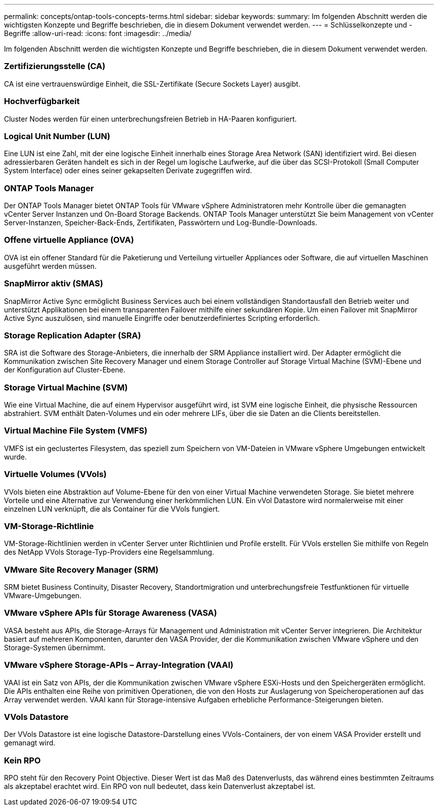---
permalink: concepts/ontap-tools-concepts-terms.html 
sidebar: sidebar 
keywords:  
summary: Im folgenden Abschnitt werden die wichtigsten Konzepte und Begriffe beschrieben, die in diesem Dokument verwendet werden. 
---
= Schlüsselkonzepte und -Begriffe
:allow-uri-read: 
:icons: font
:imagesdir: ../media/


[role="lead"]
Im folgenden Abschnitt werden die wichtigsten Konzepte und Begriffe beschrieben, die in diesem Dokument verwendet werden.



=== Zertifizierungsstelle (CA)

CA ist eine vertrauenswürdige Einheit, die SSL-Zertifikate (Secure Sockets Layer) ausgibt.



=== Hochverfügbarkeit

Cluster Nodes werden für einen unterbrechungsfreien Betrieb in HA-Paaren konfiguriert.



=== Logical Unit Number (LUN)

Eine LUN ist eine Zahl, mit der eine logische Einheit innerhalb eines Storage Area Network (SAN) identifiziert wird. Bei diesen adressierbaren Geräten handelt es sich in der Regel um logische Laufwerke, auf die über das SCSI-Protokoll (Small Computer System Interface) oder eines seiner gekapselten Derivate zugegriffen wird.



=== ONTAP Tools Manager

Der ONTAP Tools Manager bietet ONTAP Tools für VMware vSphere Administratoren mehr Kontrolle über die gemanagten vCenter Server Instanzen und On-Board Storage Backends. ONTAP Tools Manager unterstützt Sie beim Management von vCenter Server-Instanzen, Speicher-Back-Ends, Zertifikaten, Passwörtern und Log-Bundle-Downloads.



=== Offene virtuelle Appliance (OVA)

OVA ist ein offener Standard für die Paketierung und Verteilung virtueller Appliances oder Software, die auf virtuellen Maschinen ausgeführt werden müssen.



=== SnapMirror aktiv (SMAS)

SnapMirror Active Sync ermöglicht Business Services auch bei einem vollständigen Standortausfall den Betrieb weiter und unterstützt Applikationen bei einem transparenten Failover mithilfe einer sekundären Kopie. Um einen Failover mit SnapMirror Active Sync auszulösen, sind manuelle Eingriffe oder benutzerdefiniertes Scripting erforderlich.



=== Storage Replication Adapter (SRA)

SRA ist die Software des Storage-Anbieters, die innerhalb der SRM Appliance installiert wird. Der Adapter ermöglicht die Kommunikation zwischen Site Recovery Manager und einem Storage Controller auf Storage Virtual Machine (SVM)-Ebene und der Konfiguration auf Cluster-Ebene.



=== Storage Virtual Machine (SVM)

Wie eine Virtual Machine, die auf einem Hypervisor ausgeführt wird, ist SVM eine logische Einheit, die physische Ressourcen abstrahiert. SVM enthält Daten-Volumes und ein oder mehrere LIFs, über die sie Daten an die Clients bereitstellen.



=== Virtual Machine File System (VMFS)

VMFS ist ein geclustertes Filesystem, das speziell zum Speichern von VM-Dateien in VMware vSphere Umgebungen entwickelt wurde.



=== Virtuelle Volumes (VVols)

VVols bieten eine Abstraktion auf Volume-Ebene für den von einer Virtual Machine verwendeten Storage. Sie bietet mehrere Vorteile und eine Alternative zur Verwendung einer herkömmlichen LUN. Ein vVol Datastore wird normalerweise mit einer einzelnen LUN verknüpft, die als Container für die VVols fungiert.



=== VM-Storage-Richtlinie

VM-Storage-Richtlinien werden in vCenter Server unter Richtlinien und Profile erstellt. Für VVols erstellen Sie mithilfe von Regeln des NetApp VVols Storage-Typ-Providers eine Regelsammlung.



=== VMware Site Recovery Manager (SRM)

SRM bietet Business Continuity, Disaster Recovery, Standortmigration und unterbrechungsfreie Testfunktionen für virtuelle VMware-Umgebungen.



=== VMware vSphere APIs für Storage Awareness (VASA)

VASA besteht aus APIs, die Storage-Arrays für Management und Administration mit vCenter Server integrieren. Die Architektur basiert auf mehreren Komponenten, darunter den VASA Provider, der die Kommunikation zwischen VMware vSphere und den Storage-Systemen übernimmt.



=== VMware vSphere Storage-APIs – Array-Integration (VAAI)

VAAI ist ein Satz von APIs, der die Kommunikation zwischen VMware vSphere ESXi-Hosts und den Speichergeräten ermöglicht. Die APIs enthalten eine Reihe von primitiven Operationen, die von den Hosts zur Auslagerung von Speicheroperationen auf das Array verwendet werden. VAAI kann für Storage-intensive Aufgaben erhebliche Performance-Steigerungen bieten.



=== VVols Datastore

Der VVols Datastore ist eine logische Datastore-Darstellung eines VVols-Containers, der von einem VASA Provider erstellt und gemanagt wird.



=== Kein RPO

RPO steht für den Recovery Point Objective. Dieser Wert ist das Maß des Datenverlusts, das während eines bestimmten Zeitraums als akzeptabel erachtet wird. Ein RPO von null bedeutet, dass kein Datenverlust akzeptabel ist.
